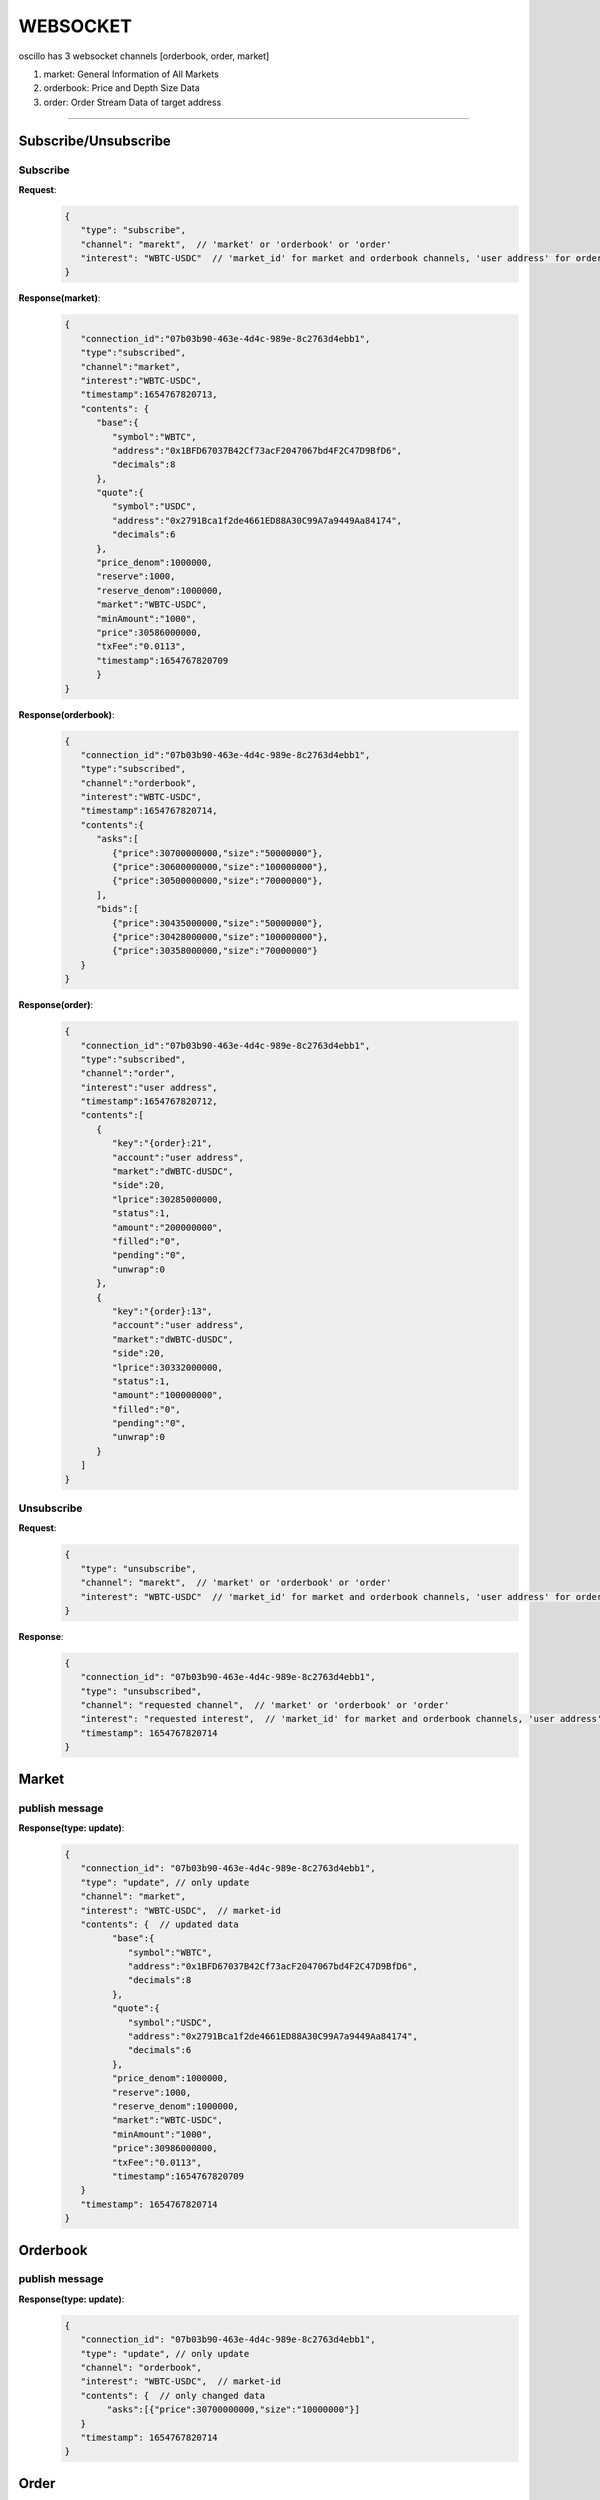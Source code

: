 WEBSOCKET
*********

oscillo has 3 websocket channels [orderbook, order, market]

1. market: General Information of All Markets
2. orderbook: Price and Depth Size Data
3. order: Order Stream Data of target address
   
-----



Subscribe/Unsubscribe
=====================


Subscribe
+++++++++++

**Request**:
    .. sourcecode:: json

      {
         "type": "subscribe",
         "channel": "marekt",  // 'market' or 'orderbook' or 'order'
         "interest": "WBTC-USDC"  // 'market_id' for market and orderbook channels, 'user address' for order channel 
      }


**Response(market)**:
    .. sourcecode:: json

      {
         "connection_id":"07b03b90-463e-4d4c-989e-8c2763d4ebb1",
         "type":"subscribed",
         "channel":"market",
         "interest":"WBTC-USDC",
         "timestamp":1654767820713,
         "contents": {
            "base":{
               "symbol":"WBTC",
               "address":"0x1BFD67037B42Cf73acF2047067bd4F2C47D9BfD6",
               "decimals":8
            },
            "quote":{
               "symbol":"USDC",
               "address":"0x2791Bca1f2de4661ED88A30C99A7a9449Aa84174",
               "decimals":6
            },
            "price_denom":1000000,
            "reserve":1000,
            "reserve_denom":1000000,
            "market":"WBTC-USDC",
            "minAmount":"1000",
            "price":30586000000,
            "txFee":"0.0113",
            "timestamp":1654767820709
            }
      }



**Response(orderbook)**:
    .. sourcecode:: json

      {
         "connection_id":"07b03b90-463e-4d4c-989e-8c2763d4ebb1",
         "type":"subscribed",
         "channel":"orderbook",
         "interest":"WBTC-USDC",
         "timestamp":1654767820714,
         "contents":{
            "asks":[ 
               {"price":30700000000,"size":"50000000"},
               {"price":30600000000,"size":"100000000"},
               {"price":30500000000,"size":"70000000"},
            ],
            "bids":[
               {"price":30435000000,"size":"50000000"},
               {"price":30428000000,"size":"100000000"},
               {"price":30358000000,"size":"70000000"}
         }
      }



**Response(order)**:
    .. sourcecode:: json

      {
         "connection_id":"07b03b90-463e-4d4c-989e-8c2763d4ebb1",
         "type":"subscribed",
         "channel":"order",
         "interest":"user address",
         "timestamp":1654767820712,
         "contents":[
            {
               "key":"{order}:21",
               "account":"user address",
               "market":"dWBTC-dUSDC",
               "side":20,
               "lprice":30285000000,
               "status":1,
               "amount":"200000000",
               "filled":"0",
               "pending":"0",
               "unwrap":0
            },
            {
               "key":"{order}:13",
               "account":"user address",
               "market":"dWBTC-dUSDC",
               "side":20,
               "lprice":30332000000,
               "status":1,
               "amount":"100000000",
               "filled":"0",
               "pending":"0",
               "unwrap":0
            }
         ]
      }

Unsubscribe
+++++++++++++

**Request**:
    .. sourcecode:: json

      {
         "type": "unsubscribe",
         "channel": "marekt",  // 'market' or 'orderbook' or 'order'
         "interest": "WBTC-USDC"  // 'market_id' for market and orderbook channels, 'user address' for order channel 
      }

**Response**:
    .. sourcecode:: json

      {
         "connection_id": "07b03b90-463e-4d4c-989e-8c2763d4ebb1",
         "type": "unsubscribed",
         "channel": "requested channel",  // 'market' or 'orderbook' or 'order'
         "interest": "requested interest",  // 'market_id' for market and orderbook channels, 'user address' for order channel 
         "timestamp": 1654767820714
      }


Market
======

publish message
+++++++++++++++

**Response(type: update)**:
    .. sourcecode:: json

      {
         "connection_id": "07b03b90-463e-4d4c-989e-8c2763d4ebb1",
         "type": "update", // only update
         "channel": "market",
         "interest": "WBTC-USDC",  // market-id
         "contents": {  // updated data
               "base":{
                  "symbol":"WBTC",
                  "address":"0x1BFD67037B42Cf73acF2047067bd4F2C47D9BfD6",
                  "decimals":8
               },
               "quote":{
                  "symbol":"USDC",
                  "address":"0x2791Bca1f2de4661ED88A30C99A7a9449Aa84174",
                  "decimals":6
               },
               "price_denom":1000000,
               "reserve":1000,
               "reserve_denom":1000000,
               "market":"WBTC-USDC",
               "minAmount":"1000",
               "price":30986000000,
               "txFee":"0.0113",
               "timestamp":1654767820709
         }
         "timestamp": 1654767820714
      }


Orderbook
=========

publish message
+++++++++++++++

**Response(type: update)**:
    .. sourcecode:: json

      {
         "connection_id": "07b03b90-463e-4d4c-989e-8c2763d4ebb1",
         "type": "update", // only update
         "channel": "orderbook",
         "interest": "WBTC-USDC",  // market-id
         "contents": {  // only changed data
              "asks":[{"price":30700000000,"size":"10000000"}]
         }
         "timestamp": 1654767820714
      }

Order
=====

publish message
+++++++++++++++

**Response(type: add|remove|update)**:
    .. sourcecode:: json

      // type: add  
      // condition: User created new order
      {
         "connection_id": "07b03b90-463e-4d4c-989e-8c2763d4ebb1",
         "type": "add",
         "channel": "order",
         "interest": "user address",  // user address-id
         "contents":[ // removed order info
            {
               "key":"{order}:21",
               "account":"user address",
               "market":"dWBTC-dUSDC",
               "side":20,
               "lprice":30285000000,
               "status":1,
               "amount":"200000000",
               "filled":"0",
               "pending":"0",
               "unwrap":0
            }
         ]
         "timestamp": 1654767820714
      }

      // type: remove  
      // condition: order was matched or recover 
      {
         "connection_id": "07b03b90-463e-4d4c-989e-8c2763d4ebb1",
         "type": "remove",
         "channel": "order",
         "interest": "user address",  // user address-id
         "contents":[ // updated order info
            {
               "key":"{order}:21",
               "account":"user address",
               "market":"dWBTC-dUSDC",
               "side":20,
               "lprice":30285000000,
               "status":1,
               "amount":"200000000",
               "filled":"0",
               "pending":"0",
               "unwrap":0
            }
         ]
         "timestamp": 1654767820714
      }

      // type: update
      // condition: new order was created
      {
         "connection_id": "07b03b90-463e-4d4c-989e-8c2763d4ebb1",
         "type": "update",
         "channel": "order",
         "interest": "user address",  // user address-id
         "contents":[ // created order info
            {
               "key":"{order}:21",
               "account":"user address",
               "market":"dWBTC-dUSDC",
               "side":20,
               "lprice":30285000000,
               "status":1,
               "amount":"200000000",
               "filled":"0",
               "pending":"0",
               "unwrap":0
            }
         ]
         "timestamp": 1654767820714
      }